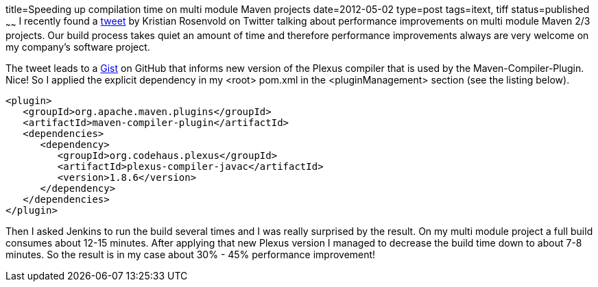 title=Speeding up compilation time on multi module Maven projects
date=2012-05-02
type=post
tags=itext, tiff
status=published
~~~~~~
I recently found a https://twitter.com/krosenvold/status/195856087688282113[tweet] by Kristian Rosenvold on Twitter talking about performance improvements on multi module Maven 2/3 projects. Our build process takes quiet an amount of time and therefore performance improvements always are very welcome on my company's software project.

The tweet leads to a https://gist.github.com/krosenvold/2508909[Gist] on GitHub that informs new version of the Plexus compiler that is used by the Maven-Compiler-Plugin. Nice! So I applied the explicit dependency in my <root> pom.xml in the <pluginManagement> section (see the listing below).

[source,xml]
----
<plugin>
   <groupId>org.apache.maven.plugins</groupId>
   <artifactId>maven-compiler-plugin</artifactId>
   <dependencies>
      <dependency>
         <groupId>org.codehaus.plexus</groupId>
         <artifactId>plexus-compiler-javac</artifactId>
         <version>1.8.6</version>
      </dependency>
   </dependencies>
</plugin>
----

Then I asked Jenkins to run the build several times and I was really surprised by the result. On my multi module project a full build consumes about 12-15 minutes. After applying that new Plexus version I managed to decrease the build time down to about 7-8 minutes. So the result is in my case about 30% - 45% performance improvement!